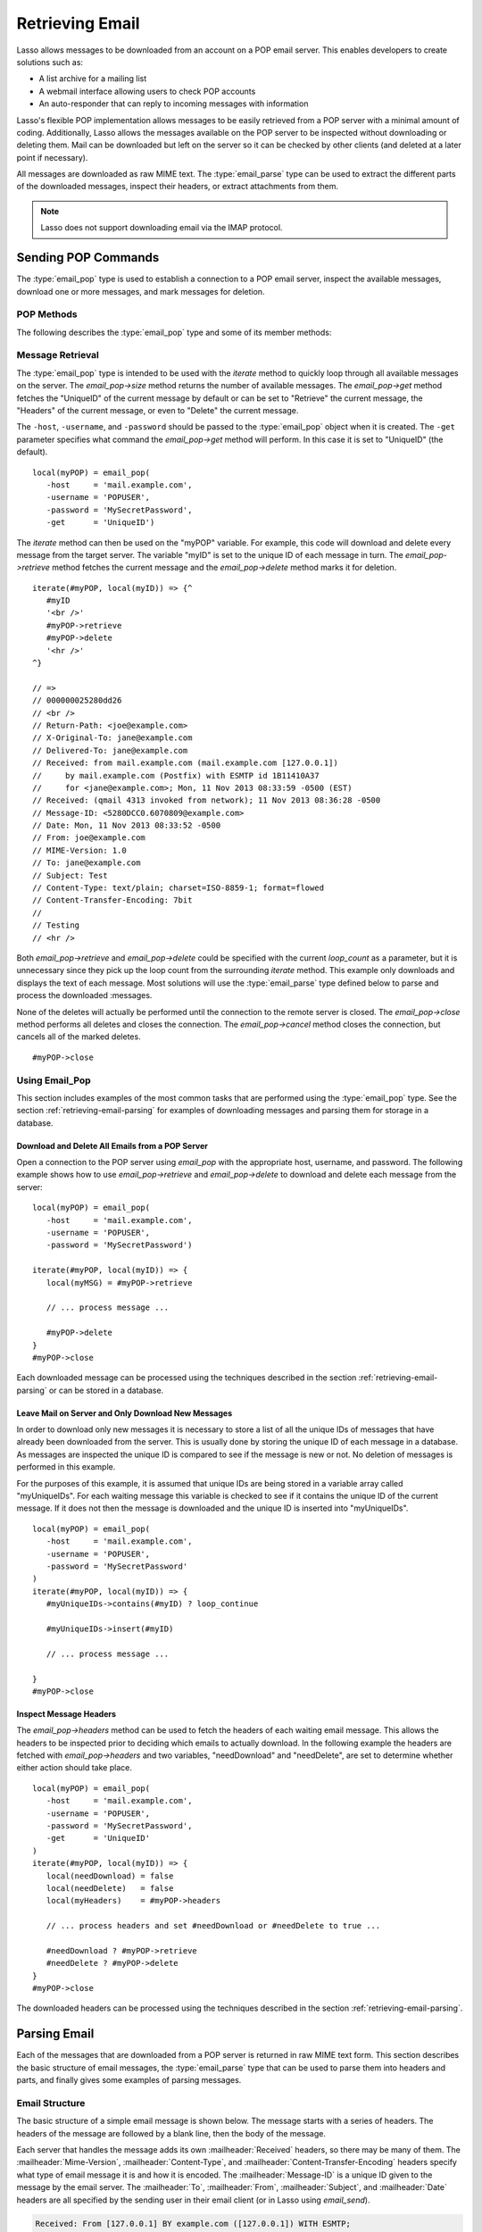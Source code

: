 .. _retrieving-email:

****************
Retrieving Email
****************

Lasso allows messages to be downloaded from an account on a POP email server.
This enables developers to create solutions such as:

-  A list archive for a mailing list
-  A webmail interface allowing users to check POP accounts
-  An auto-responder that can reply to incoming messages with information

Lasso's flexible POP implementation allows messages to be easily retrieved from
a POP server with a minimal amount of coding. Additionally, Lasso allows the
messages available on the POP server to be inspected without downloading or
deleting them. Mail can be downloaded but left on the server so it can be
checked by other clients (and deleted at a later point if necessary).

All messages are downloaded as raw MIME text. The :type:`email_parse` type can
be used to extract the different parts of the downloaded messages, inspect their
headers, or extract attachments from them.

.. note::
   Lasso does not support downloading email via the IMAP protocol.


.. _retrieving-email-pop:

Sending POP Commands
====================

.. index:: POP

The :type:`email_pop` type is used to establish a connection to a POP email
server, inspect the available messages, download one or more messages, and mark
messages for deletion.


POP Methods
-----------

The following describes the :type:`email_pop` type and some of its member
methods:

.. type:: email_pop
.. method:: email_pop(\
      -server= ?, \
      -port= ?, \
      -username= ?, \
      -password= ?, \
      -APOP= ?, \
      -timeout= ?, \
      -log= ?, \
      -debug= ?, \
      -get= ?, \
      -host= ?, \
      -ssl= ?, \
      ...)

   Creates a new POP object. Requires a ``-host`` parameter. Takes optional
   ``-port`` and ``-timeout`` parameters. The ``-APOP`` parameter selects
   authentication method. If ``-username`` and ``-password`` are specified then
   a connection is opened to the server with authentication. The ``-get``
   parameter specifies which command to perform when calling `email_pop->get`.

.. member:: email_pop->size()

   Returns the number of messages available for download.

.. member: email_pop->get()
.. member:: email_pop->get(command::string= ?)

   Performs the command specified when the object was created. "UniqueID" by
   default, or can be set to "Retrieve", "Headers", or "Delete".

.. member: email_pop->retrieve()
.. member:: email_pop->retrieve(position::integer= ?)
.. member:: email_pop->retrieve(position::integer, maxLines::integer)

   Retrieves the current message from the server. Optionally accepts a position
   to retrieve a specific message. Optional second parameter specifies the
   maximum number of lines to fetch for each email.

.. member: email_pop->headers()
.. member:: email_pop->headers(position::integer= ?)

   Retrieves the headers of the current message from the server. Optionally
   accepts a position to get the headers of a specific message.

.. member: email_pop->uniqueID()
.. member:: email_pop->uniqueID(position::integer= ?)

   Retrieves the unique ID of the current message from the server. Optionally
   accepts a position to get the unique ID of a specific message.

.. member: email_pop->delete()
.. member:: email_pop->delete(position::integer= ?)

   Marks the current message for deletion. Optionally accepts a position to mark
   a specific message.

.. member:: email_pop->close()

   Closes the POP connection, performing any specified deletes.

.. member:: email_pop->cancel()

   Closes the POP connection, but does not perform any deletes.

.. member:: email_pop->noOp()

   Sends a ping to the server. Allows the connection to be kept open without
   timing out.

.. member:: email_pop->authorize(-username::string, -password::string, -APOP::boolean=true)

   Requires a ``-username`` and ``-password`` parameter. Optional ``-APOP``
   parameter specifies whether APOP authentication should be used or not. Opens
   a connection to the server if one is not already established.


Message Retrieval
-----------------

The :type:`email_pop` type is intended to be used with the `iterate` method to
quickly loop through all available messages on the server. The `email_pop->size`
method returns the number of available messages. The `email_pop->get` method
fetches the "UniqueID" of the current message by default or can be set to
"Retrieve" the current message, the "Headers" of the current message, or even to
"Delete" the current message.

The ``-host``, ``-username``, and ``-password`` should be passed to the
:type:`email_pop` object when it is created. The ``-get`` parameter specifies
what command the `email_pop->get` method will perform. In this case it is set to
"UniqueID" (the default). ::

   local(myPOP) = email_pop(
      -host     = 'mail.example.com',
      -username = 'POPUSER',
      -password = 'MySecretPassword',
      -get      = 'UniqueID')

The `iterate` method can then be used on the "myPOP" variable. For example, this
code will download and delete every message from the target server. The variable
"myID" is set to the unique ID of each message in turn. The
`email_pop->retrieve` method fetches the current message and the
`email_pop->delete` method marks it for deletion. ::

   iterate(#myPOP, local(myID)) => {^
      #myID
      '<br />'
      #myPOP->retrieve
      #myPOP->delete
      '<hr />'
   ^}

   // =>
   // 000000025280dd26
   // <br />
   // Return-Path: <joe@example.com>
   // X-Original-To: jane@example.com
   // Delivered-To: jane@example.com
   // Received: from mail.example.com (mail.example.com [127.0.0.1])
   //     by mail.example.com (Postfix) with ESMTP id 1B11410A37
   //     for <jane@example.com>; Mon, 11 Nov 2013 08:33:59 -0500 (EST)
   // Received: (qmail 4313 invoked from network); 11 Nov 2013 08:36:28 -0500
   // Message-ID: <5280DCC0.6070809@example.com>
   // Date: Mon, 11 Nov 2013 08:33:52 -0500
   // From: joe@example.com
   // MIME-Version: 1.0
   // To: jane@example.com
   // Subject: Test
   // Content-Type: text/plain; charset=ISO-8859-1; format=flowed
   // Content-Transfer-Encoding: 7bit
   //
   // Testing
   // <hr />

Both `email_pop->retrieve` and `email_pop->delete` could be specified with the
current `loop_count` as a parameter, but it is unnecessary since they pick up
the loop count from the surrounding `iterate` method. This example only
downloads and displays the text of each message. Most solutions will use the
:type:`email_parse` type defined below to parse and process the downloaded
:messages.

None of the deletes will actually be performed until the connection to the
remote server is closed. The `email_pop->close` method performs all deletes and
closes the connection. The `email_pop->cancel` method closes the connection, but
cancels all of the marked deletes. ::

   #myPOP->close


Using Email_Pop
---------------

This section includes examples of the most common tasks that are performed using
the :type:`email_pop` type. See the section :ref:`retrieving-email-parsing`
for examples of downloading messages and parsing them for storage in a database.


Download and Delete All Emails from a POP Server
^^^^^^^^^^^^^^^^^^^^^^^^^^^^^^^^^^^^^^^^^^^^^^^^

Open a connection to the POP server using `email_pop` with the appropriate host,
username, and password. The following example shows how to use
`email_pop->retrieve` and `email_pop->delete` to download and delete each
message from the server::

   local(myPOP) = email_pop(
      -host     = 'mail.example.com',
      -username = 'POPUSER',
      -password = 'MySecretPassword')

   iterate(#myPOP, local(myID)) => {
      local(myMSG) = #myPOP->retrieve

      // ... process message ...

      #myPOP->delete
   }
   #myPOP->close

Each downloaded message can be processed using the techniques described in the
section :ref:`retrieving-email-parsing` or can be stored in a database.


Leave Mail on Server and Only Download New Messages
^^^^^^^^^^^^^^^^^^^^^^^^^^^^^^^^^^^^^^^^^^^^^^^^^^^

In order to download only new messages it is necessary to store a list of all
the unique IDs of messages that have already been downloaded from the server.
This is usually done by storing the unique ID of each message in a database. As
messages are inspected the unique ID is compared to see if the message is new or
not. No deletion of messages is performed in this example.

For the purposes of this example, it is assumed that unique IDs are being stored
in a variable array called "myUniqueIDs". For each waiting message this
variable is checked to see if it contains the unique ID of the current message.
If it does not then the message is downloaded and the unique ID is inserted into
"myUniqueIDs". ::

   local(myPOP) = email_pop(
      -host     = 'mail.example.com',
      -username = 'POPUSER',
      -password = 'MySecretPassword'
   )
   iterate(#myPOP, local(myID)) => {
      #myUniqueIDs->contains(#myID) ? loop_continue

      #myUniqueIDs->insert(#myID)

      // ... process message ...

   }
   #myPOP->close


Inspect Message Headers
^^^^^^^^^^^^^^^^^^^^^^^

The `email_pop->headers` method can be used to fetch the headers of each waiting
email message. This allows the headers to be inspected prior to deciding which
emails to actually download. In the following example the headers are fetched
with `email_pop->headers` and two variables, "needDownload" and "needDelete",
are set to determine whether either action should take place. ::

   local(myPOP) = email_pop(
      -host     = 'mail.example.com',
      -username = 'POPUSER',
      -password = 'MySecretPassword',
      -get      = 'UniqueID'
   )
   iterate(#myPOP, local(myID)) => {
      local(needDownload) = false
      local(needDelete)   = false
      local(myHeaders)    = #myPOP->headers

      // ... process headers and set #needDownload or #needDelete to true ...

      #needDownload ? #myPOP->retrieve
      #needDelete ? #myPOP->delete
   }
   #myPOP->close

The downloaded headers can be processed using the techniques described in the
section :ref:`retrieving-email-parsing`.


.. _retrieving-email-parsing:

Parsing Email
=============

Each of the messages that are downloaded from a POP server is returned in raw
MIME text form. This section describes the basic structure of email messages,
the :type:`email_parse` type that can be used to parse them into headers
and parts, and finally gives some examples of parsing messages.


Email Structure
---------------

The basic structure of a simple email message is shown below. The message starts
with a series of headers. The headers of the message are followed by a blank
line, then the body of the message.

Each server that handles the message adds its own :mailheader:`Received`
headers, so there may be many of them. The :mailheader:`Mime-Version`,
:mailheader:`Content-Type`, and :mailheader:`Content-Transfer-Encoding` headers
specify what type of email message it is and how it is encoded. The
:mailheader:`Message-ID` is a unique ID given to the message by the email
server. The :mailheader:`To`, :mailheader:`From`, :mailheader:`Subject`, and
:mailheader:`Date` headers are all specified by the sending user in their email
client (or in Lasso using `email_send`).

.. code-block:: none

   Received: From [127.0.0.1] BY example.com ([127.0.0.1]) WITH ESMTP;
      Thu, 08 Jul 2004 08:07:42 -0700
   Mime-Version: 1.0
   Content-Type: text/plain; charset=US-ASCII;
   Message-Id: <8F6A8289-D0F0-11D8-B21D-0003936AD948@example.com>
   Content-Transfer-Encoding: 7bit
   From: Example Sender <example@example.com>
   Subject: Test Message
   Date: Thu, 8 Jul 2004 08:07:42 -0700
   To: Example Recipient <example@example.com>

   This is the email message!

The order of headers is unimportant and each header is usually specified only
once (except for the :mailheader:`Received` headers which are in reverse
chronological order). A header can be continued on the following line by
starting the second line with a space or tab. Beyond those standard headers
shown here, email messages can also contain many other headers identifying the
sending software, logging spam and virus filtering actions, or even adding meta
information like a picture of the sender.

A more complex email message is shown below. This message has a
:mailheader:`Content-Type` of :mimetype:`multipart/alternative`. The body of the
message is divided into two parts, one text part and one HTML part. The parts
are divided using the boundary specified in the :mailheader:`Content-Type`
header (``---=_NEXT_fda4fcaab6``).

Each of the parts is formatted similarly to an email message. They have several
headers followed by a blank line and the body of the part. Each part has a
:mailheader:`Content-Type` and a :mailheader:`Content-Transfer-Encoding` which
specify the type part (either :mimetype:`text/plain` or :mimetype:`text/html`)
and encoding.

.. code-block:: none

   Received: From [127.0.0.1] BY example.com ([127.0.0.1]) WITH ESMTP;
   Thu, 08 Jul 2004 08:07:42 -0700
   Mime-Version: 1.0
   Message-Id: <14501276655.1089394748105@example.com>
   From: Example Sender <example@example.com>
   Subject: Test Message
   Date: Thu, 8 Jul 2004 08:07:42 -0700
   To: Example Recipient <example@example.com>
   Content-Type: multipart/alternative; boundary="---=_NEXT_fda4fcaab6";

   -----=_NEXT_fda4fcaab6
   Content-Type: text/plain; charset=ISO-8859-1
   Content-Transfer-Encoding: 8bit

   This is the text part of the email message!

   -----=_NEXT_fda4fcaab6
   Content-Type: text/html; charset=ISO-8859-1
   Content-Transfer-Encoding: 8bit

   <html>
   <body>
   <h3>This is the HTML part of the email message!</h3>
   </body>
   </html>
   -----=_NEXT_fda4fcaab6--

Attachments to an email message are included as additional parts. Typically, the
file that is attached is encoded using Base64 encoding so it appears as a block
of random letters and numbers. It is possible for one part of an email to itself
have a :mailheader:`Content-Type` of :mimetype:`multipart/alternative` and its
own boundary. In this way, very complex recursive email structures can be
created.

Lasso allows access to the headers and each part (including recursive parts) of
downloaded email messages through the :type:`email_parse` type.


Parsing Methods
---------------

The :type:`email_parse` type requires the raw MIME text of an email message as a
parameter when it is created. It returns an object whose member methods can be
used to inspect the headers and parts of the email message. Outputting an
:type:`email_parse` object to the page will result in a message formatted with
the most common headers and the default body part. An :type:`email_parse` object
can be used with the `iterate` method to inspect each part of the message in
turn.

.. type:: email_parse
.. method:: email_parse(mime::string)

   Parses the raw MIME text of an email. Requires a single string parameter.
   Outputs the raw data of the email if displayed on the page or converted to a
   string.

.. member:: email_parse->headers()

   Returns an array of pairs containing all the headers of the message.

.. member:: email_parse->header(name::string, ...)

   Returns a single specified header. Requires one parameter, the name of the
   header to be returned. See also the shortcuts for specific headers listed
   below. If ``-extract`` is specified then any comments in the header will be
   stripped. If ``-comment`` is specified then only the comments will be
   returned. If ``-safeEmail`` is specified then the email address will be
   obscured for display on the web. If ``-noDecode`` is specified then the raw
   header is returned without Quoted-Printable or BinHex decoding. This method
   returns an array if multiple headers with the same name are found.
   Optionally, ``-join`` can be used to specify a character to be used to
   combine the values in the array into a string.

.. member:: email_parse->mode()

   Returns the mode from the :mailheader:`Content-Type` for the message. Usually
   either text or multipart.

.. member:: email_parse->body(-type = void, -preamble = void, -array = void, ...)

   Returns the body of the message. Optional parameter specifies the preferred
   type of body to return (e.g. :mimetype:`text/plain` or
   :mimetype:`text/html`). If the body is encoded using Quoted-Printable or
   Base64 encoding then it is automatically decoded before being returned by
   this method.

.. member:: email_parse->size()::integer

   Returns the number of parts in the message.

.. member:: email_parse->get(position::integer)

   Returns the specified part of the message. Requires a position parameter. The
   part is returned as an :type:`email_parse` object that can be further
   inspected.

.. member:: email_parse->data()

   Returns the raw data of the message.

.. member:: email_parse->rawHeaders()

   Returns the raw data of the headers.

.. member:: email_parse->recipients()

   Returns an array containing all of the email addresses in the
   :mailheader:`To`, :mailheader:`Cc`, and :mailheader:`Bcc` headers.

.. member:: email_parse->to(...)
.. member:: email_parse->from(...)
.. member:: email_parse->cc(...)
.. member:: email_parse->bcc(...)
.. member:: email_parse->subject()
.. member:: email_parse->date()
.. member:: email_parse->content_type()
.. member:: email_parse->boundary()
.. member:: email_parse->charset()
.. member:: email_parse->content_disposition()
.. member:: email_parse->content_transfer_encoding()

   These methods are shortcuts that return the value for the corresponding
   header from the email message. The table below maps the method to the header.
   (The Bcc header will always be empty for received emails.)

   .. tabularcolumns:: |l|L|

   .. _retrieving-email-header-methods:

   .. table:: Email Header Methods

      ========================================== =========================================
      Email Header Method                        Email Header
      ========================================== =========================================
      ``email_parse->to``                        :mailheader:`To`
      ``email_parse->from``                      :mailheader:`From`
      ``email_parse->cc``                        :mailheader:`CC`
      ``email_parse->bcc``                       :mailheader:`BCC`
      ``email_parse->subject``                   :mailheader:`Subject`
      ``email_parse->date``                      :mailheader:`Date`
      ``email_parse->content_type``              :mailheader:`Content-Type (MIME Type)`
      ``email_parse->boundary``                  :mailheader:`Content-Type (boundary)`
      ``email_parse->charset``                   :mailheader:`Content-Type (charset)`
      ``email_parse->content_disposition``       :mailheader:`Content-Disposition`
      ``email_parse->content_transfer_encoding`` :mailheader:`Content-Transfer-Encoding`
      ========================================== =========================================

   The methods `email_parse->to`, `email_parse->from`, `email_parse->cc`, and
   `email_parse->bcc` also accept ``-extract``, ``-comment``, and ``-safeEmail``
   parameters like the `email_parse->header` method. These methods join multiple
   parameters by default, but ``-join=null`` can be specified to return an array
   instead.


Using Email_Parse
-----------------

This section includes examples of the most common tasks that are performed using
the :type:`email_parse` type. See the preceding section on the :ref:`email_pop
type <retrieving-email-pop>` for examples of downloading messages from a POP
email server.


Display a Downloaded Message
^^^^^^^^^^^^^^^^^^^^^^^^^^^^

Simply use the :type:`email_parse` type on the downloaded message and display it
on the page. The :type:`email_parse` object will output a formatted version of
the email message including a plain text body if one exists.

The following example shows how to download and display all the waiting messages
on an example POP mail server. The unique ID of each downloaded message is shown
as well as the output of `email_parse` in a set of ``<pre>`` tags. ::

   <?lasso
      local(myPOP) = email_pop(
         -host     = 'mail.example.com',
         -username = 'POPUSER',
         -password = 'MySecretPassword'
      )
      iterate(#myPOP, local(myID))
         local(myMSG) = #myPOP->retrieve
   ?>
   <h3>Message: [#myID]</h3>
   <pre>[email_parse(#myMSG)]</pre>
   <hr />
   <?lasso
      /iterate
      #myPOP->close
   ?>

::

   // =>
   // <h3>Message: 000000045280dd26</h3>
   // <pre>Date: Mon 11 Nov 2008 9:0:0 -0500
   // From: joe@example.com
   // To: jane@example.com
   // Subject: Test
   // Content-Type: text/plain; charset=ISO-8859-1; format=flowed
   // Content-Transfer-Encoding: 7bit
   //
   // Just Testing
   // </pre>
   // <hr />


Inspect Headers of a Downloaded Message
^^^^^^^^^^^^^^^^^^^^^^^^^^^^^^^^^^^^^^^

There are three ways to inspect the headers of a downloaded message.

#. The basic headers of a message can be inspected using the shortcut methods
   such as `email_parse->from`, `email_parse->to`, `email_parse->subject`, etc.
   The following example shows how to display the basic headers for a message,
   where the variable "myMSG" is assumed to be the output from an
   `email_pop->retrieve` method::

      local(myParse) = email_parse(#myMSG)
      '<br />To:      ' + #myParse->to->encodeHtml + '\n'
      '<br />From:    ' + #myParse->from->encodeHtml + '\n'
      '<br />Subject: ' + #myParse->subject->encodeHtml + '\n'
      '<br />Date:    ' + #myParse->date->asString->encodeHtml + '\n'

      // =>
      // <br />To: Example Recipient
      // <br />From: Example Sender
      // <br />Subject: Test Message
      // <br />Date: Thu 8 Jul 2004 08:07:42 -0700

   These headers can be used in conditionals or other code as well. For example,
   this conditional would perform different tasks based on whether the message
   is to one address or another::

      local(myParse) = email_parse(#myMSG)
      if(#myParse->to >> 'mailinglist@example.com') => {
         // ... store the message in the mailing list database ...
      else(#myParse->to >> 'help@example.com')
         // ... forward the message to technical support ...
      else
         // ... unknown recipient ...
      }

#. The value for any header, including application-specific headers, headers
   added by mail processing gateways, etc. can be inspected using the
   `email_parse->header` method. For example, the following code can check
   whether the message has SpamAssassin headers::

      local(myParse)      = email_parse(#myMSG)
      local(spam_version) = string(#myParse->header('X-Spam-Checker-Version'))
      local(spam_level)   = string(#myParse->header('X-Spam-Level'))
      local(spam_status)  = string(#myParse->header('X-Spam-Status'))
      '<br />Spam Version: ' + #spam_version->encodeHtml + '\n'
      '<br />Spam Level:   ' + #spam_level->encodeHtml + '\n'
      '<br />Spam Status:  ' + #spam_status->encodeHtml + '\n'

      // =>
      // <br />Spam Version: SpamAssassin 2.61
      // <br />Spam Level:
      // <br />Spam Status: No, hits=-4.6 required=5.0 tests=AWL,BAYES_00 autolearn=ham

   The spam status can then be checked with a conditional in order to ignore any
   messages that have been marked as spam (note that the details will depend on
   what server-side spam checker is being used and which version). ::

      if(#spam_status >> 'Yes') => {
         // ... message is spam ...
      else
         // ... message is not spam ...
      }

#. The value for all the headers in the message can be displayed using the
   `email_parse->headers` method, as the following example shows::

      local(myParse) = email_parse(#myMSG)
      iterate(#myParse->headers, local(header))
         '<br />' + #header->first->encodeHtml + ': ' + #header->second->encodeHtml
      /iterate

      // =>
      // <br />Received: From [127.0.0.1] BY example.com ([127.0.0.1]) WITH ESMTP;
      //    Thu, 08 Jul 2004 08:07:42 -0700
      // <br />Mime-Version: 1.0
      // <br />Content-Type: text/plain; charset=US-ASCII;
      // <br />Message-Id: <8F6A8289-D0F0-11D8-B21D-0003936AD948@example.com>
      // <br />Content-Transfer-Encoding: 7bit
      // <br />From: Example Sender <example@example.com>
      // <br />Subject: Test Message
      // <br />Date: Thu, 8 Jul 2004 08:07:42 -0700
      // <br />To: Example Recipient <example@example.com>


Locate Parts of a Downloaded Message
^^^^^^^^^^^^^^^^^^^^^^^^^^^^^^^^^^^^

The `email_parse->body` method can be used to find the plain text and HTML parts
of a message. The following example shows both the plain text and HTML parts of
a downloaded message::

   local(myParse) = email_parse(#myMSG)
   '<pre>' + #myParse->body(-type='text/plain')->encodeHtml + '</pre>'
   '<hr />' + #myParse->body(-type='text/html')->encodeHtml + '<hr />'

The `email_parse->size` and `email_parse->get` methods can be used with the
`iterate` method to inspect every part of an email message in turn. This will
show information about plain text and HTML parts as well as information about
attachments. The headers and body of each part is shown::

   local(myParse) = email_parse(#myMSG)
   iterate(#myParse, local(myPart))
      iterate(#myPart->header, local(header))
         '<br />' + #header->first->encodeHtml + ': ' + #header->second->encodeHtml + '\n'
      /iterate
      '<br />' + #myPart->body->encodeHtml + '\n'
      '<hr />\n'
   /iterate

   // =>
   // <br />Content-Type: text/plain; charset=ISO-8859-1
   // <br />Content-Transfer-Encoding: 8bit
   // <br />This is the text part of the email message!
   // <hr />
   // <br />Content-Type: text/html; charset=ISO-8859-1
   // <br />Content-Transfer-Encoding: 8bit
   // <br />&lt;html&gt;
   // &lt;body&gt;
   // &lt;h3&gt;This is the HTML part of the email message!&lt;/h3&gt;
   // &lt;/body&gt;
   // &lt;/html&gt;
   // <hr />


Extract Attachments of a Downloaded Message
^^^^^^^^^^^^^^^^^^^^^^^^^^^^^^^^^^^^^^^^^^^

Attachments of a multipart message appear as parts with a
:mailheader:`Content-Disposition` of "attachment". The name of the attachment
can be found by looking at the "name" field of the :mailheader:`Content-Type`
header. The data for the attachment is returned as the body of the part.

The attachments can be extracted and written out as files that re-create the
attached file, or they can be stored in a database, processed by the `image`
methods, or served immediately using `web_response->sendFile`.

The following example finds all of the attachments for a message using the
`iterate` method to cycle through each part in the message and inspect the
:mailheader:`Content-Disposition` header using
`email_parse->content_disposition`. The name
(``email_parse->content_type('name')``) and data (``email_parse->body``) of each
part that includes an attachment is used to write out a file using
`file->openWrite` and `file->writeBytes` which re-creates the attachment. ::

   local(myParse) = email_parse(#myMSG)
   if(#myParse->mode >> 'multipart') => {
      iterate(#myParse, local(myPart)) => {
         if(#myPart->content_disposition >> 'attachment') => {
            local(myFile)     = file('/Attachments/' + #myPart->content_type('name'))
            local(myFileData) = #myPart->body
            #myFile->doWithClose => {
               #myFile->openWrite&writeBytes(#myFileData)
            }
         }
      }
   }

.. note::
   In order for this code to work, the "Attachments" folder should already exist
   and Lasso Server should have permission to write to it.


Store a Downloaded Message in a Database
^^^^^^^^^^^^^^^^^^^^^^^^^^^^^^^^^^^^^^^^

Messages can be stored in a database in several different ways depending on how
the messages are going to be used later.

-  The simple headers and body of a message can be stored by calling
   `email_parse->asString` directly in an inline::

      local(myPOP) = email_pop(
         -host     = 'mail.example.com',
         -username = 'POPUSER',
         -password = 'MySecretPassword'
      )
      handle => {
         #myPOP->close
      }
      iterate(#myPOP, local(myID)) => {
         local(myMSG)   = #myPOP->retrieve
         local(myParse) = email_parse(#myMSG)

         inline(
            -add,
            -database='example',
            -table='archive',
            'email_format'=#myParse->asString
         ) => {}
      }

-  Often it is desirable to store the common headers of the message in
   individual fields as well as the different body parts. This example shows how
   to do this::

      local(myPOP) = email_pop(
         -host     = 'mail.example.com',
         -username = 'POPUSER',
         -password = 'MySecretPassword'
      )
      handle => {
         #myPOP->close
      }
      iterate(#myPOP, local(myID)) => {
         local(myMSG)   = #myPOP->retrieve
         local(myParse) = email_parse(#myMSG)

         inline(
            -add,
            -database       = 'example',
            -table          = 'archive',
            'email_format'  = #myParse->asString,
            'email_to'      = #myParse->to,
            'email_from'    = #myParse->from,
            'email_subject' = #myParse->subject,
            'email_date'    = #myParse->date,
            'email_cc'      = #myParse->cc,
            'email_text'    = #myParse->body(-type='text/plain'),
            'email_html'    = #myParse->body(-type='text/html')
         ) => {}
      }

-  The raw text of messages can be stored using `email_parse->data`. It is
   generally recommended that the raw text of a message be stored in addition to
   a more friendly format. This allows additional information to be extracted
   from the message later if required. ::

      local(myPOP) = email_pop(
         -host     = 'mail.example.com',
         -username = 'POPUSER',
         -password = 'MySecretPassword')
      handle => {
         #myPOP->close
      }
      iterate(#myPOP, local(myID)) => {
         local(myMSG)   = #myPOP->retrieve
         local(myParse) = email_parse(#myMSG)
         inline(
            -add,
            -database    = 'example',
            -table       = 'archive',
            'email_text' = #myParse->asString,
            'email_raw'  = #myParse->data
         ) => {}
      }
      #myPOP->close

Ultimately, the choice of which parts of the email message need to be stored in
the database will be solution dependent.


Email Helper Methods
====================

The email methods use a number of helper methods for their implementation. The
following describes a number of these methods and how they can be used
independently.

.. method:: email_extract()

   Strips all comments out of a MIME header. If specified with a ``-comment``
   parameter returns the comments instead. Used as a utility method by
   `email_parse->header`.

   `email_extract` allows the different parts of email headers to be extracted.
   Email headers containing email addresses are often formatted in one of the
   three formats below:

   .. code-block:: none

      john@example.com
      "John Doe" <john@example.com>
      john@example.com (John Doe)

   In all three of these cases the `email_extract` method will return
   ":ref:`!john@example.com`". The angle brackets in the second example identify
   the email address as the important part of the header. The parentheses in the
   third example identify that portion of the header as a comment.

   If `email_extract` is called with the optional ``-comment`` parameter then it
   will return ":ref:`!john@example.com`" for the first example and "John Doe"
   for the two following examples.

.. method:: email_findEmails()

   Returns an array of all email addresses found in the input. Used as a utility
   method by `email_parse->recipients`.

.. method:: email_safeEmail()

   This method is used as a utility method by `email_parse->header`. It
   obscures an email address by returning the comment portion or only the
   username before the "@" character, and can be used to safely display email
   headers on the web without attracting email address harvesters. This method
   returns the following output for the example headers above::

      // =>
      // john
      // John Doe
      // John Doe

.. method:: email_translateBreaksToCRLF()

   Translates all return characters and line feeds in the input into ``"\r\n"``
   pairs.
